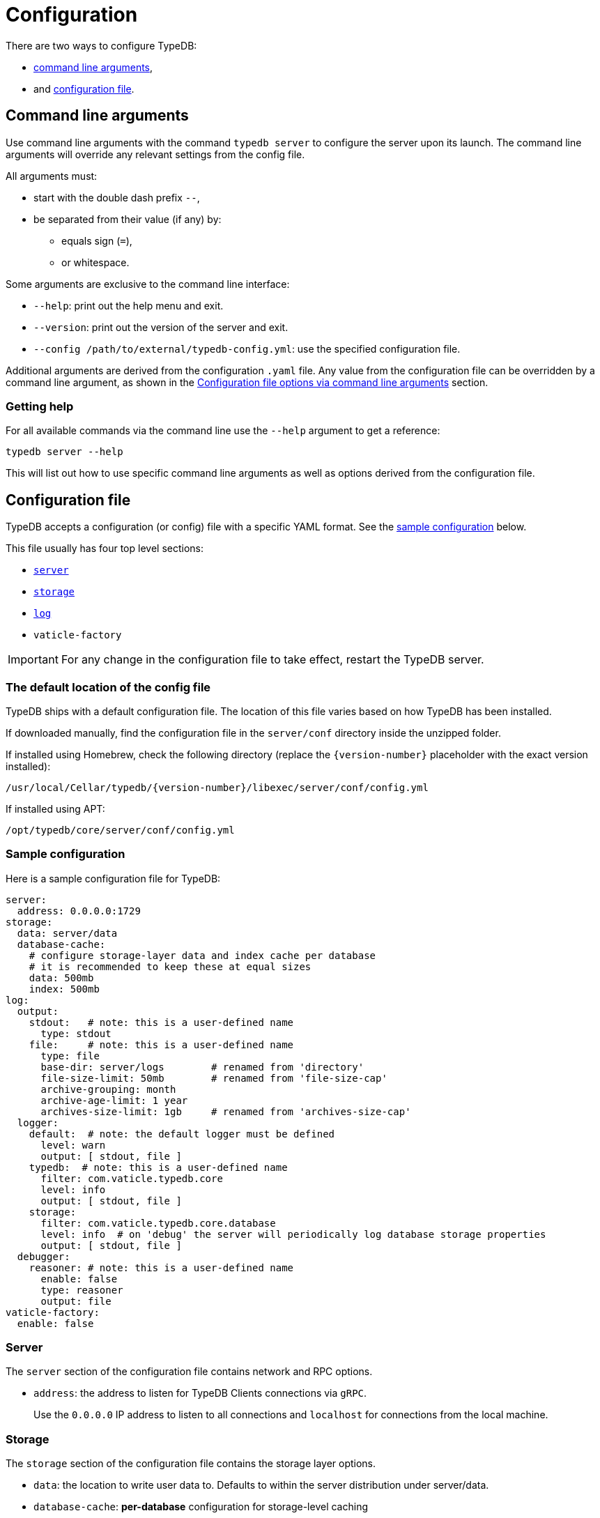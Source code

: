 = Configuration
:keywords: typedb, configuration, administration, config, settings
:longTailKeywords: TypeDB administration, TypeDB configuration, TypeDB settings, changing settings
:pageTitle: Configuration
:summary: TypeDB configuration guide.
//:stem:

There are two ways to configure TypeDB:

* <<_command_line_arguments,command line arguments>>,
* and <<_configuration_file,configuration file>>.

[#_command_line_arguments]
== Command line arguments

Use command line arguments with the command `typedb server` to configure the server upon its launch. The command line
arguments will override any relevant settings from the config file.

All arguments must:

* start with the double dash prefix `--`,
* be separated from their value (if any) by:
** equals sign (`=`),
** or whitespace.

Some arguments are exclusive to the command line interface:

* `--help`: print out the help menu and exit.
* `--version`: print out the version of the server and exit.
* `--config /path/to/external/typedb-config.yml`: use the specified configuration file.

Additional arguments are derived from the configuration `.yaml` file. Any value from the configuration file
can be overridden by a command line argument, as shown in the <<_configuration_file_options_via_command_line_arguments>>
section.

=== Getting help

For all available commands via the command line use the `--help` argument to get a reference:

[,bash]
----
typedb server --help
----

This will list out how to use specific command line arguments as well as options derived from the configuration file.

[#_configuration_file]
== Configuration file

TypeDB accepts a configuration (or config) file with a specific YAML format. See the
<<_sample_configuration,sample configuration>> below.

This file usually has four top level sections:

* <<_server,`server`>>
* <<_storage_configuration,`storage`>>
* <<_log,`log`>>
* `vaticle-factory`

[IMPORTANT]
====
For any change in the configuration file to take effect, restart the TypeDB server.
====

[#_the_default_location_of_the_config_file]
=== The default location of the config file

TypeDB ships with a default configuration file. The location of this file varies based on how TypeDB has been installed.

If downloaded manually, find the configuration file in the `server/conf` directory inside the unzipped folder.

If installed using Homebrew, check the following directory (replace the `+{version-number}+` placeholder with the exact
version installed):

----
/usr/local/Cellar/typedb/{version-number}/libexec/server/conf/config.yml
----

If installed using APT:

----
/opt/typedb/core/server/conf/config.yml
----

[#_sample_configuration]
=== Sample configuration

Here is a sample configuration file for TypeDB:

[,yaml]
----
server:
  address: 0.0.0.0:1729
storage:
  data: server/data
  database-cache:
    # configure storage-layer data and index cache per database
    # it is recommended to keep these at equal sizes
    data: 500mb
    index: 500mb
log:
  output:
    stdout:   # note: this is a user-defined name
      type: stdout
    file:     # note: this is a user-defined name
      type: file
      base-dir: server/logs        # renamed from 'directory'
      file-size-limit: 50mb        # renamed from 'file-size-cap'
      archive-grouping: month
      archive-age-limit: 1 year
      archives-size-limit: 1gb     # renamed from 'archives-size-cap'
  logger:
    default:  # note: the default logger must be defined
      level: warn
      output: [ stdout, file ]
    typedb:  # note: this is a user-defined name
      filter: com.vaticle.typedb.core
      level: info
      output: [ stdout, file ]
    storage:
      filter: com.vaticle.typedb.core.database
      level: info  # on 'debug' the server will periodically log database storage properties
      output: [ stdout, file ]
  debugger:
    reasoner: # note: this is a user-defined name
      enable: false
      type: reasoner
      output: file
vaticle-factory:
  enable: false
----

[#_server]
=== Server

The `server` section of the configuration file contains network and RPC options.

* `address`: the address to listen for TypeDB Clients connections via `gRPC`.
+
Use the `0.0.0.0` IP address to listen to all connections and `localhost` for connections from the local machine.

[#_storage_configuration]
=== Storage

The `storage` section of the configuration file contains the storage layer options.

* `data`: the location to write user data to. Defaults to within the server distribution under server/data.
* `database-cache`: *per-database* configuration for storage-level caching
** `data`: cache for often-used data.
** `index`: cache for data indexes.

[IMPORTANT]
====
For production use, it is recommended that the `server.data` is set to a path outside of the `$TYPEDB_HOME`
(directory with TypeDB server files). This helps to make the process of upgrading TypeDB easier.
====

If the index cache is too small relative to the dataset, we may find severely degraded performance. We recommend
allocating at least *2%* of a database size equivalent to the index cache. For example, with *100 GB* of
on-disk data in a database, allocate at least *2 GB* of index cache. Allocating more can improve performance.

Additionally, we recommend the sum of data and index caches equal to about *20%* of the total memory of the server.

[#_log]
=== Log

The `log` section of the configuration file contains the logging options.

There are three subsections:

* <<_output,`output`>>
* <<_logger,`logger`>>
* <<_debugger,`debugger`>>

[#_output]
==== Output

`output` subsection defines destinations to write logs to.

* User-defined output channel name

** `type` -- it's either `file` or `stdout`.
** `base-dir` -- filepath, relative to the server binary. Only available for `type: file`.
** `file-size-limit` -- maximum size of a log file. If the log file reaches the limit, a new file in the same directory
   will be started. This is similar to the `maxsize` config option in logrotate. Only available for `type: file`.
** `archive-grouping` -- configures the rollover and naming policy of archives produced by the logger. +
   Possible value variants are as follows:

*** `minute` or `minutes`
//yyyyMMdd-HHmm - internal filename format of a log archive
*** `hour` or `hours`
*** `day` or `days`
*** `week` or `weeks`
//yyyy-ww
*** `month` or `months`
*** `year` or `years`

// Filename template:
// typedb + fileDateFormat(outputType.archiveGrouping()) + `.0.` log.gz
// For example, `typedb_202306.0.log.gz`.

** `archive-age-limit` -- configures how long archive files are kept. +
   Old archives are only deleted when new ones are produced. +
   The value should be a positive integer, followed by one of the following values for units:

*** `minute` or `minutes`
*** `hour` or `hours`
*** `day` or `days`
*** `week` or `weeks`
*** `month` or `months`
*** `year` or `years`

** `archives-size-limit` -- maximum size of all log files. If the total size of all log files in the directory reaches
   the limit, the oldest one gets removed. Only available for `type: file`.

[#_logger]
==== Logger

`logger` subsection configures logging for modules in TypeDB, along with a log level and output targets
(referencing outputs by name defined under the outputs section).

* `level` -- verbosity level. +
  One of the following values can be used:

** `warn`
** `info`
** `debug`
//#todo Add documentation on verbosity levels differences

* `output` -- destination of the log output. Input format is a list of output channels, each of which must be defined
  in the <<_output,output>> subsection.

[#_debugger]
==== Debugger

`debugger` subsection configures TypeDB-specific debuggers.

Right now, the only defined type is `type: reasoner`.

[#_configuration_file_options_via_command_line_arguments]
== Configuration file options via command line arguments

Use command line arguments to override any option in the configuration file.

For example, the configuration file sets the server address as the following:

[,yaml]
----
server:
  address: 0.0.0.0:1729
----

If we want to use port 1730 instead of 1729, we can either update the configuration file or override it from the
command line using the following command:

[,bash]
----
typedb server --server.address 0.0.0.0:1730
----

Use the same approach to set a completely new section of the configuration that isn't present in the file yet. For
example, to define a new logger subsection to print out all query plans, we could do the following to set the package
`com.vaticle.typedb.core.traversal` to output on a more verbose level:

[,bash]
----
typedb server  \
  --server.address 0.0.0.0:1730  \
  --log.logger.traversal.filter com.vaticle.typedb.core.traversal  \
  --log.logger.traversal.level debug \
  --log.logger.traversal.output "[ file, stdout ]"
----

== Cluster configuration

Every server in a cluster has its own config file that contains a list of known servers in the cluster. A server in a
cluster will not accept connections from servers that are not on the list.

[NOTE]
====
Changes to the server configuration require a server restart to take effect.
====

////
#todo Validate with engineers

### Add or remove cluster's servers

To add or remove a server to/from a cluster:

1. Stop all TypeDB servers in the cluster.
2. Update the configuration files of all (both new and old) TypeDB servers.
3. Start all TypeDB servers of the new cluster.

-
////

== Host machine requirements

The minimum host machine configuration for running a single TypeDB database is 4 (v)CPUs, 10 GB memory, with SSD.

The recommended starting configuration is 8 (v)CPUs, 16 GB memory, and SSD. Bulk loading is scaled effectively by
adding more CPU cores.

The following is the breakdown of TypeDB memory requirements:

* the JVM memory: is configurable when booting the server with `JAVAOPTS="-Xmx4g"` typedb server. This gives the JVM *4 GB*
of memory. Defaults to *25%* of system memory on most machines.
* storage-layer baseline consumption: approximately *2 GB*.
* storage-layer caches: this is about *2x* cache size per database. If the *data and index caches* sum up to *1 GB*,
the memory requirement is *2 GB* in working memory.
* memory per CPU: approximately *0.5 GB* additional per (v)CPU under full load.

We can estimate the amount of memory the server will need to run a single database with the following equation:

////
[stem]
++++
"required memory" = "JVM memory" + "2 GB" + (2 xx "configured db-caches in GB") + ("0.5 GB" xx "Number of CPUs")
++++
////

`required memory = JVM memory + 2 GB + (2 × configured db-caches in GB) + (0.5 GB × CPUs)`

For example, on a 4 CPU machine, with the default 1 GB of per-database storage caches, and the JVM using 4 GB of RAM,
the default requirement for memory would be: `4 GB + 2 GB + (2 × 1 GB) + (0.5 GB × 4)` = *10 GB*.

Each additional database will consume an additional amount at least equal to the cache requirements (in this example,
an additional 2 GB of memory for each database).

=== Open file limit

To support large data volumes, it is important to check the open file limit the operating system imposes. Some Unix
distributions default to `1024` open file descriptors. This can be checked with the following command:

[,bash]
----
ulimit -n
----

We recommend this is increased to at least `50 000`.

